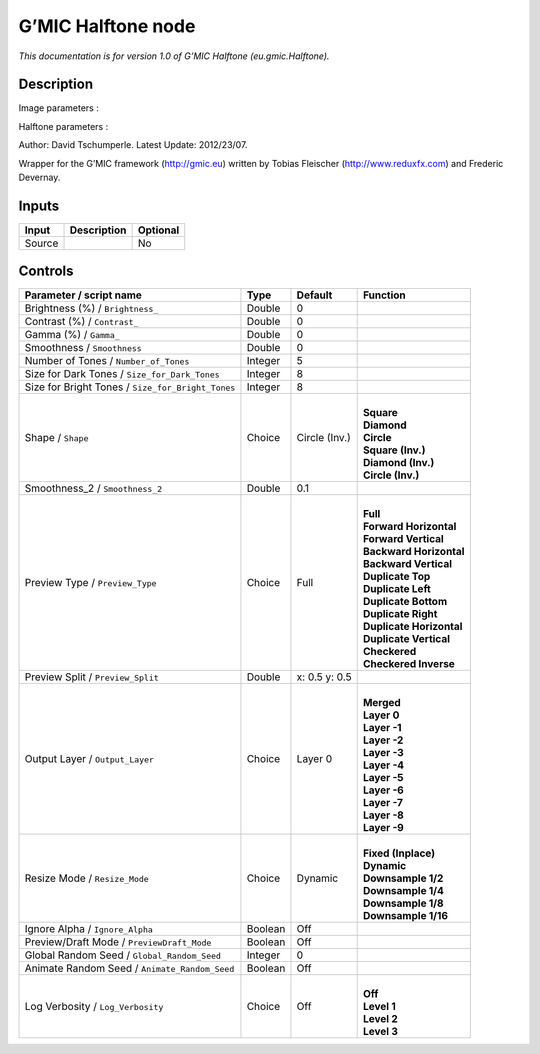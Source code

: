 .. _eu.gmic.Halftone:

.. raw:: html

   <!-- Do not edit this file! It is generated automatically by Natron itself. -->

G’MIC Halftone node
===================

*This documentation is for version 1.0 of G’MIC Halftone (eu.gmic.Halftone).*

Description
-----------

Image parameters :

Halftone parameters :

Author: David Tschumperle. Latest Update: 2012/23/07.

Wrapper for the G’MIC framework (http://gmic.eu) written by Tobias Fleischer (http://www.reduxfx.com) and Frederic Devernay.

Inputs
------

+--------+-------------+----------+
| Input  | Description | Optional |
+========+=============+==========+
| Source |             | No       |
+--------+-------------+----------+

Controls
--------

.. tabularcolumns:: |>{\raggedright}p{0.2\columnwidth}|>{\raggedright}p{0.06\columnwidth}|>{\raggedright}p{0.07\columnwidth}|p{0.63\columnwidth}|

.. cssclass:: longtable

+---------------------------------------------------+---------+---------------+----------------------------+
| Parameter / script name                           | Type    | Default       | Function                   |
+===================================================+=========+===============+============================+
| Brightness (%) / ``Brightness_``                  | Double  | 0             |                            |
+---------------------------------------------------+---------+---------------+----------------------------+
| Contrast (%) / ``Contrast_``                      | Double  | 0             |                            |
+---------------------------------------------------+---------+---------------+----------------------------+
| Gamma (%) / ``Gamma_``                            | Double  | 0             |                            |
+---------------------------------------------------+---------+---------------+----------------------------+
| Smoothness / ``Smoothness``                       | Double  | 0             |                            |
+---------------------------------------------------+---------+---------------+----------------------------+
| Number of Tones / ``Number_of_Tones``             | Integer | 5             |                            |
+---------------------------------------------------+---------+---------------+----------------------------+
| Size for Dark Tones / ``Size_for_Dark_Tones``     | Integer | 8             |                            |
+---------------------------------------------------+---------+---------------+----------------------------+
| Size for Bright Tones / ``Size_for_Bright_Tones`` | Integer | 8             |                            |
+---------------------------------------------------+---------+---------------+----------------------------+
| Shape / ``Shape``                                 | Choice  | Circle (Inv.) | |                          |
|                                                   |         |               | | **Square**               |
|                                                   |         |               | | **Diamond**              |
|                                                   |         |               | | **Circle**               |
|                                                   |         |               | | **Square (Inv.)**        |
|                                                   |         |               | | **Diamond (Inv.)**       |
|                                                   |         |               | | **Circle (Inv.)**        |
+---------------------------------------------------+---------+---------------+----------------------------+
| Smoothness_2 / ``Smoothness_2``                   | Double  | 0.1           |                            |
+---------------------------------------------------+---------+---------------+----------------------------+
| Preview Type / ``Preview_Type``                   | Choice  | Full          | |                          |
|                                                   |         |               | | **Full**                 |
|                                                   |         |               | | **Forward Horizontal**   |
|                                                   |         |               | | **Forward Vertical**     |
|                                                   |         |               | | **Backward Horizontal**  |
|                                                   |         |               | | **Backward Vertical**    |
|                                                   |         |               | | **Duplicate Top**        |
|                                                   |         |               | | **Duplicate Left**       |
|                                                   |         |               | | **Duplicate Bottom**     |
|                                                   |         |               | | **Duplicate Right**      |
|                                                   |         |               | | **Duplicate Horizontal** |
|                                                   |         |               | | **Duplicate Vertical**   |
|                                                   |         |               | | **Checkered**            |
|                                                   |         |               | | **Checkered Inverse**    |
+---------------------------------------------------+---------+---------------+----------------------------+
| Preview Split / ``Preview_Split``                 | Double  | x: 0.5 y: 0.5 |                            |
+---------------------------------------------------+---------+---------------+----------------------------+
| Output Layer / ``Output_Layer``                   | Choice  | Layer 0       | |                          |
|                                                   |         |               | | **Merged**               |
|                                                   |         |               | | **Layer 0**              |
|                                                   |         |               | | **Layer -1**             |
|                                                   |         |               | | **Layer -2**             |
|                                                   |         |               | | **Layer -3**             |
|                                                   |         |               | | **Layer -4**             |
|                                                   |         |               | | **Layer -5**             |
|                                                   |         |               | | **Layer -6**             |
|                                                   |         |               | | **Layer -7**             |
|                                                   |         |               | | **Layer -8**             |
|                                                   |         |               | | **Layer -9**             |
+---------------------------------------------------+---------+---------------+----------------------------+
| Resize Mode / ``Resize_Mode``                     | Choice  | Dynamic       | |                          |
|                                                   |         |               | | **Fixed (Inplace)**      |
|                                                   |         |               | | **Dynamic**              |
|                                                   |         |               | | **Downsample 1/2**       |
|                                                   |         |               | | **Downsample 1/4**       |
|                                                   |         |               | | **Downsample 1/8**       |
|                                                   |         |               | | **Downsample 1/16**      |
+---------------------------------------------------+---------+---------------+----------------------------+
| Ignore Alpha / ``Ignore_Alpha``                   | Boolean | Off           |                            |
+---------------------------------------------------+---------+---------------+----------------------------+
| Preview/Draft Mode / ``PreviewDraft_Mode``        | Boolean | Off           |                            |
+---------------------------------------------------+---------+---------------+----------------------------+
| Global Random Seed / ``Global_Random_Seed``       | Integer | 0             |                            |
+---------------------------------------------------+---------+---------------+----------------------------+
| Animate Random Seed / ``Animate_Random_Seed``     | Boolean | Off           |                            |
+---------------------------------------------------+---------+---------------+----------------------------+
| Log Verbosity / ``Log_Verbosity``                 | Choice  | Off           | |                          |
|                                                   |         |               | | **Off**                  |
|                                                   |         |               | | **Level 1**              |
|                                                   |         |               | | **Level 2**              |
|                                                   |         |               | | **Level 3**              |
+---------------------------------------------------+---------+---------------+----------------------------+
